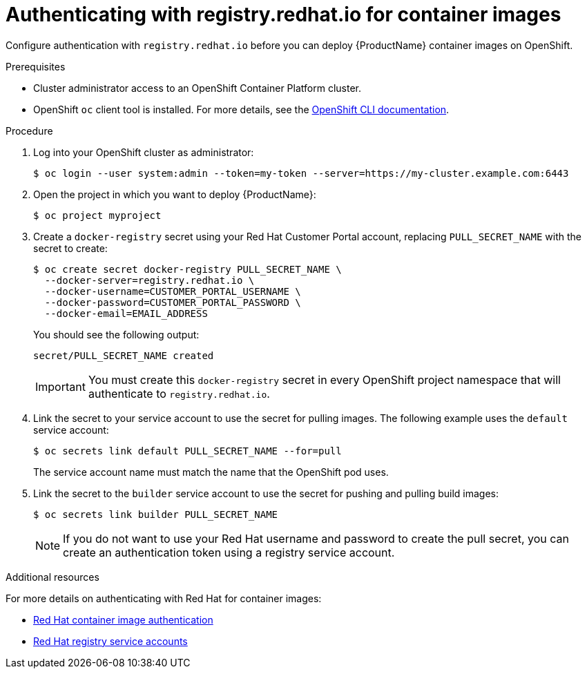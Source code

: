 // Module included in the following:
//
// @smccarthy-ie - Getting Started with Camel Kafka Connector
//
// Attributes used:
//
// {ProductName}
// {OCPVersion}


[id="configuring-container-registry-authn_{context}"]
= Authenticating with registry.redhat.io for container images

[role="_abstract"]
Configure authentication with `registry.redhat.io` before you can deploy {ProductName} container images on OpenShift.

.Prerequisites
* Cluster administrator access to an OpenShift Container Platform cluster.  
* OpenShift `oc` client tool is installed. For more details, see the link:https://docs.openshift.com/container-platform/{OCPVersion}/cli_reference/openshift_cli/getting-started-cli.html[OpenShift CLI documentation]. 

.Procedure

. Log into your OpenShift cluster as administrator:
+
[source,sh,options="nowrap"]
----
$ oc login --user system:admin --token=my-token --server=https://my-cluster.example.com:6443
----

. Open the project in which you want to deploy {ProductName}:
+
[source,sh,options="nowrap"]
----
$ oc project myproject
----

. Create a `docker-registry` secret using your Red Hat Customer Portal account, replacing `PULL_SECRET_NAME` with the secret to create:
+
[source,sh,options="nowrap"]
----
$ oc create secret docker-registry PULL_SECRET_NAME \
  --docker-server=registry.redhat.io \
  --docker-username=CUSTOMER_PORTAL_USERNAME \ 
  --docker-password=CUSTOMER_PORTAL_PASSWORD \
  --docker-email=EMAIL_ADDRESS  
----
+
You should see the following output:
+
[source,sh,options="nowrap"]
----
secret/PULL_SECRET_NAME created
----
+
[IMPORTANT]
====
You must create this `docker-registry` secret in every OpenShift project namespace that will authenticate to `registry.redhat.io`.
====

. Link the secret to your service account to use the secret for pulling images. The following example uses the `default` service account:
+
[source,sh,options="nowrap"]
----
$ oc secrets link default PULL_SECRET_NAME --for=pull
----
+
The service account name must match the name that the OpenShift pod uses.

. Link the secret to the `builder` service account to use the secret for pushing and pulling build images: 
+
[source,sh,options="nowrap"]
----
$ oc secrets link builder PULL_SECRET_NAME
----
+
NOTE: If you do not want to use your Red Hat username and password to create the pull secret, you can create an authentication token using a registry service account.

[role="_additional-resources"]
.Additional resources
For more details on authenticating with Red Hat for container images:

* https://access.redhat.com/RegistryAuthentication[Red Hat container image authentication]
* https://access.redhat.com/terms-based-registry/[Red Hat registry service accounts]
